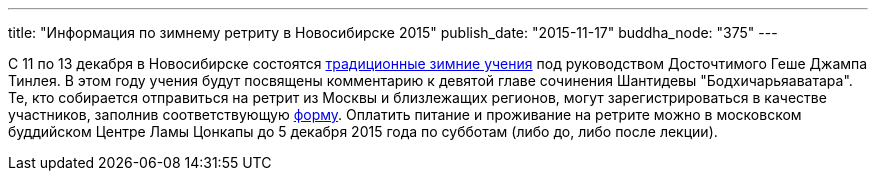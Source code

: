 ---
title: "Информация по зимнему ретриту в Новосибирске 2015"
publish_date: "2015-11-17"
buddha_node: "375"
---

С 11 по 13 декабря в Новосибирске состоятся
http://geshe.ru/node/5435[традиционные зимние учения] под руководством
Досточтимого Геше Джампа Тинлея. В этом году учения будут посвящены
комментарию к девятой главе сочинения Шантидевы "Бодхичарьяаватара". Те,
кто собирается отправиться на ретрит из Москвы и близлежащих регионов,
могут зарегистрироваться в качестве участников, заполнив соответствующую
https://docs.google.com/forms/d/1om2SMr8q5plfGApMsrYhNAEhAZ40j_B50GHholeYoQ8/viewform[форму].
Оплатить питание и проживание на ретрите можно в московском буддийском
Центре Ламы Цонкапы до 5 декабря 2015 года по субботам (либо до, либо
после лекции).

